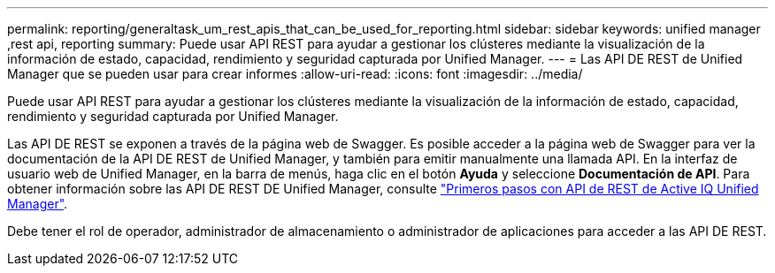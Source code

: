 ---
permalink: reporting/generaltask_um_rest_apis_that_can_be_used_for_reporting.html 
sidebar: sidebar 
keywords: unified manager ,rest api, reporting 
summary: Puede usar API REST para ayudar a gestionar los clústeres mediante la visualización de la información de estado, capacidad, rendimiento y seguridad capturada por Unified Manager. 
---
= Las API DE REST de Unified Manager que se pueden usar para crear informes
:allow-uri-read: 
:icons: font
:imagesdir: ../media/


[role="lead"]
Puede usar API REST para ayudar a gestionar los clústeres mediante la visualización de la información de estado, capacidad, rendimiento y seguridad capturada por Unified Manager.

Las API DE REST se exponen a través de la página web de Swagger. Es posible acceder a la página web de Swagger para ver la documentación de la API DE REST de Unified Manager, y también para emitir manualmente una llamada API. En la interfaz de usuario web de Unified Manager, en la barra de menús, haga clic en el botón *Ayuda* y seleccione *Documentación de API*. Para obtener información sobre las API DE REST DE Unified Manager, consulte link:../api-automation/concept_get_started_with_um_apis.html["Primeros pasos con API de REST de Active IQ Unified Manager"].

Debe tener el rol de operador, administrador de almacenamiento o administrador de aplicaciones para acceder a las API DE REST.

